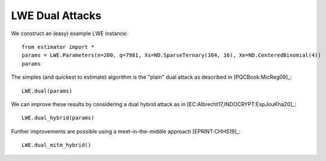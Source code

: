 .. _LWE Dual Attacks:

LWE Dual Attacks
==================

We construct an (easy) example LWE instance::

    from estimator import *
    params = LWE.Parameters(n=200, q=7981, Xs=ND.SparseTernary(384, 16), Xe=ND.CenteredBinomial(4))
    params

The simples (and quickest to estimate) algorithm is the "plain" dual attack as described in [PQCBook:MicReg09]_::

    LWE.dual(params)

We can improve these results by considering a dual hybrid attack as in [EC:Albrecht17,INDOCRYPT:EspJouKha20]_::

    LWE.dual_hybrid(params)

Further improvements are possible using a meet-in-the-middle approach [EPRINT:CHHS19]_::

   LWE.dual_mitm_hybrid()

